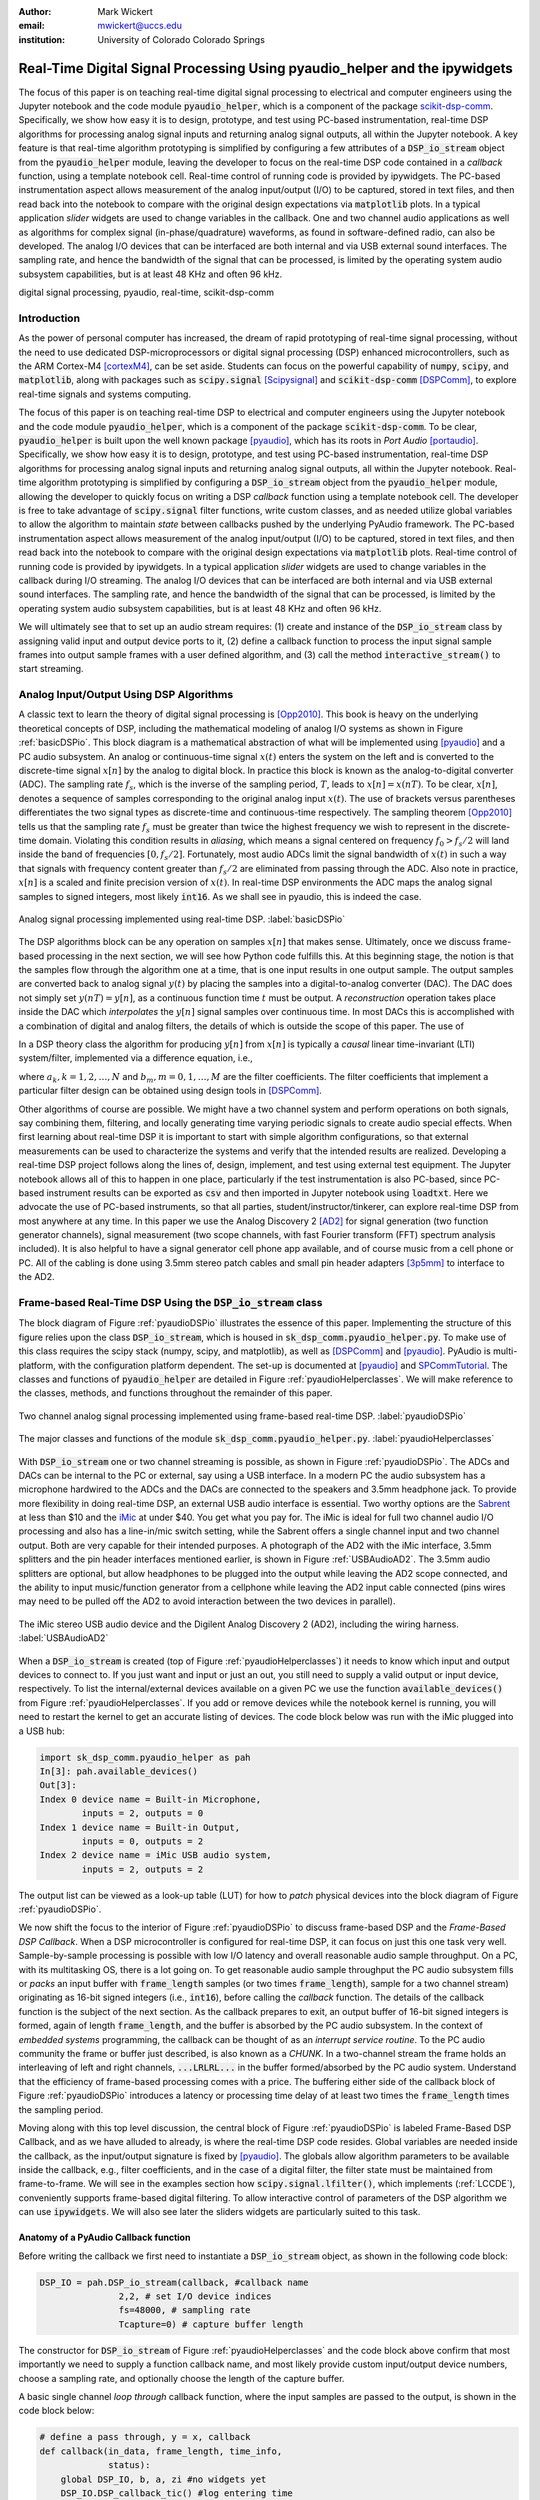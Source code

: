 :author: Mark Wickert
:email: mwickert@uccs.edu
:institution: University of Colorado Colorado Springs

---------------------------------------------------------------------------
Real-Time Digital Signal Processing Using pyaudio_helper and the ipywidgets
---------------------------------------------------------------------------

.. class:: abstract

  The focus of this paper is on teaching real-time digital signal processing to
  electrical and computer engineers using the Jupyter notebook and the code
  module :code:`pyaudio_helper`, which is a component of the package
  scikit-dsp-comm_. Specifically, we show how easy it is to design, prototype, and
  test using PC-based instrumentation, real-time DSP algorithms for processing
  analog signal inputs and returning analog signal outputs, all within the Jupyter
  notebook. A key feature is that real-time algorithm prototyping is simplified
  by configuring a few attributes of a :code:`DSP_io_stream` object from the
  :code:`pyaudio_helper` module, leaving the developer to focus on the real-time DSP
  code contained in a *callback* function, using a template notebook cell.
  Real-time control of running code is provided by ipywidgets. The PC-based
  instrumentation aspect allows measurement of the analog input/output (I/O) to be
  captured, stored in text files, and then read back into the notebook to
  compare with the original design expectations via :code:`matplotlib` plots.
  In a typical
  application *slider* widgets are used to change variables in the callback.
  One and two channel audio applications as well as algorithms for complex
  signal (in-phase/quadrature) waveforms, as found in software-defined radio,
  can also be developed. The analog I/O devices that can be
  interfaced are both internal and via USB external sound interfaces. The
  sampling rate, and hence the bandwidth of the signal that can be
  processed, is limited by the operating system audio subsystem capabilities,
  but is at least 48 KHz and often 96 kHz.


.. _scikit-dsp-comm: https://github.com/mwickert/scikit-dsp-comm

.. class:: keywords

   digital signal processing, pyaudio, real-time, scikit-dsp-comm

Introduction
------------

As the power of personal computer has increased, the dream of rapid prototyping of real-time
signal processing, without the need to use dedicated DSP-microprocessors or digital signal
processing (DSP) enhanced
microcontrollers, such as the ARM Cortex-M4 [cortexM4]_, can be set aside. Students can
focus on the powerful capability of :code:`numpy`, :code:`scipy`, and :code:`matplotlib`,
along with packages such as :code:`scipy.signal` [Scipysignal]_ and
:code:`scikit-dsp-comm` [DSPComm]_, to explore real-time signals and systems computing.

The focus of this paper is on teaching real-time DSP to electrical
and computer engineers using the Jupyter notebook and the code module :code:`pyaudio_helper`,
which is a component of the package :code:`scikit-dsp-comm`. To be clear,
:code:`pyaudio_helper` is built upon the well known package [pyaudio]_, which has
its roots in *Port Audio* [portaudio]_. Specifically, we show how easy it is to design,
prototype, and test using PC-based instrumentation, real-time DSP
algorithms for processing analog signal inputs and returning analog signal outputs,
all within the Jupyter notebook.
Real-time algorithm prototyping is simplified by configuring a :code:`DSP_io_stream`
object from the :code:`pyaudio_helper` module, allowing the developer to quickly focus
on writing a DSP *callback* function using a template notebook cell. The developer is free
to take advantage of :code:`scipy.signal` filter functions, write custom classes,
and as needed utilize global variables to allow the algorithm to maintain *state* between
callbacks pushed by the underlying PyAudio framework. The PC-based
instrumentation aspect allows measurement of the analog input/output (I/O) to be
captured, stored in text files, and then read back into the notebook to
compare with the original design expectations via :code:`matplotlib` plots.
Real-time control of running code is provided by ipywidgets. In a typical
application *slider* widgets are used to change variables in the callback
during I/O streaming. The analog I/O devices that can be
interfaced are both internal and via USB external sound interfaces. The
sampling rate, and hence the bandwidth of the signal that can be
processed, is limited by the operating system audio subsystem capabilities,
but is at least 48 KHz and often 96 kHz.

We will ultimately see that to set up an audio
stream requires: (1) create and instance of the :code:`DSP_io_stream` class by assigning valid
input and output device ports to it, (2) define a callback function to process the input signal
sample frames into output sample frames with a user defined algorithm, and (3)
call the method :code:`interactive_stream()` to start streaming.

Analog Input/Output Using DSP Algorithms
----------------------------------------

A classic text to learn the theory of digital signal processing is [Opp2010]_. This book is heavy on
the underlying theoretical concepts of DSP, including the mathematical modeling of analog I/O systems
as shown in Figure :ref:`basicDSPio`. This block diagram is a mathematical abstraction of what will
be implemented using [pyaudio]_ and a PC audio subsystem. An analog or continuous-time signal
:math:`x(t)` enters the system on the left and is converted to the discrete-time signal
:math:`x[n]` by the analog to digital block. In practice this block is known as the
analog-to-digital converter (ADC). The sampling rate :math:`f_s`, which is the inverse of the
sampling period, :math:`T`, leads to :math:`x[n] = x(nT)`. To be clear, :math:`x[n]`, denotes
a sequence of samples corresponding to the original analog input :math:`x(t)`. The use of
brackets versus parentheses differentiates the
two signal types as discrete-time and continuous-time respectively.
The sampling theorem [Opp2010]_ tells us that the sampling
rate :math:`f_s` must be greater than twice the highest frequency we wish to represent in the
discrete-time domain. Violating this condition results in *aliasing*, which means a signal centered
on frequency :math:`f_0 > f_s/2` will land inside the band of frequencies :math:`[0, f_s/2]`. Fortunately,
most audio ADCs limit the signal bandwidth of :math:`x(t)` in such a way that signals with
frequency content greater than :math:`f_s/2` are eliminated from passing through the ADC. Also note
in practice, :math:`x[n]` is a scaled and finite precision version
of :math:`x(t)`.  In real-time DSP environments the ADC maps the analog signal samples to signed
integers, most likely :code:`int16`. As we shall see in pyaudio, this is indeed the case.

.. figure:: basic_dsp_IO.pdf
   :scale: 58%
   :align: center
   :figclass: htb

   Analog signal processing implemented using real-time DSP. :label:`basicDSPio`

The DSP algorithms block can be any operation on samples :math:`x[n]` that makes sense.
Ultimately, once we discuss frame-based processing in the next section, we will see how Python code
fulfills this.
At this beginning stage, the notion is that the samples flow through the algorithm one at a time,
that is one input results in one output sample. The output samples are converted back to analog
signal :math:`y(t)` by placing the samples into a digital-to-analog converter (DAC).
The DAC does not simply set :math:`y(nT) = y[n]`, as a continuous function time :math:`t` must be output.
A *reconstruction* operation takes place inside the DAC which *interpolates* the :math:`y[n]`
signal samples over continuous time. In most DACs this is accomplished with a combination of
digital and analog filters, the details of which is outside the scope of this paper. The use of

In a DSP theory class the algorithm for producing :math:`y[n]` from :math:`x[n]` is typically a
*causal* linear time-invariant (LTI) system/filter, implemented via a difference equation, i.e.,

.. math::
   :label: LCCDE

   y[n] = -\sum_{k=1}^N a_k y[n-k] + \sum_{m=0}^M b_m x[n-m]

where :math:`a_k, k=1,2,\ldots,N` and :math:`b_m, m=0,1,\ldots,M` are the filter coefficients. The
filter coefficients that implement a particular filter design can be obtained using design tools in [DSPComm]_.

Other algorithms of course are possible. We might have a two channel system and perform operations on
both signals, say combining them, filtering, and locally generating time varying periodic signals
to create audio special effects. When first learning about real-time DSP it is important to start
with simple algorithm configurations, so that external measurements can be used to characterize
the systems and verify that the intended results are realized. Developing a real-time DSP
project follows along the lines
of, design, implement, and test using external test equipment. The Jupyter notebook allows all of
this to happen in one place, particularly if the test instrumentation is also PC-based, since
PC-based instrument results can be exported as :code:`csv` and then imported in Jupyter notebook
using :code:`loadtxt`. Here we advocate the use of PC-based instruments, so that all parties,
student/instructor/tinkerer, can explore real-time DSP from most anywhere at any time.
In this paper we use the Analog Discovery 2
[AD2]_ for signal generation (two function generator channels), signal measurement (two scope channels,
with fast Fourier transform (FFT) spectrum analysis included). It is also helpful to have a signal
generator cell phone app available, and of course music from a cell phone or PC. All of the cabling
is done using 3.5mm stereo patch cables and small pin header adapters [3p5mm]_ to interface to the AD2.

Frame-based Real-Time DSP Using the :code:`DSP_io_stream` class
---------------------------------------------------------------

The block diagram of Figure :ref:`pyaudioDSPio` illustrates the essence of this paper.
Implementing the structure of this figure relies upon the class :code:`DSP_io_stream`, which is housed
in :code:`sk_dsp_comm.pyaudio_helper.py`. To make use of this class requires the scipy stack
(numpy, scipy, and matplotlib), as well as [DSPComm]_ and [pyaudio]_. PyAudio is multi-platform,
with the configuration platform dependent. The
set-up is documented at [pyaudio]_ and SPCommTutorial_. The classes and functions
of :code:`pyaudio_helper` are detailed in Figure :ref:`pyaudioHelperclasses`. We will make
reference to the classes, methods, and functions throughout the remainder of this paper.

.. _SPCommTutorial: https://github.com/mwickert/SP-Comm-Tutorial-using-scikit-dsp-comm/wiki

.. figure:: pyaudio_dsp_IO.pdf
   :scale: 58%
   :align: center
   :figclass: htb

   Two channel analog signal processing implemented using frame-based real-time DSP. :label:`pyaudioDSPio`

.. figure:: pyaudio_helper_classes.pdf
   :scale: 50%
   :align: center
   :figclass: htb

   The major classes and functions of the module :code:`sk_dsp_comm.pyaudio_helper.py`. :label:`pyaudioHelperclasses`

With :code:`DSP_io_stream` one or two channel streaming is possible, as shown in Figure :ref:`pyaudioDSPio`. The ADCs
and DACs can be internal to the PC or external, say using a USB interface. In a modern PC the audio
subsystem has a microphone hardwired to the ADCs and the DACs are connected to the speakers and 3.5mm
headphone jack. To provide more flexibility in doing real-time DSP, an external USB audio interface
is essential. Two worthy options are the Sabrent_ at less than $10 and the iMic_ at under $40. You get
what you pay for. The iMic is ideal for full two channel audio I/O processing and also has a line-in/mic
switch setting, while the Sabrent offers a single channel input and two channel output. Both are
very capable for their intended purposes. A photograph of the AD2 with the iMic interface, 3.5mm
splitters and the pin header interfaces mentioned earlier, is shown in Figure :ref:`USBAudioAD2`.
The 3.5mm audio splitters are optional, but allow headphones to be plugged into the output
while leaving the AD2 scope connected, and the ability to input music/function generator from
a cellphone while leaving the AD2 input cable connected (pins wires may need to be pulled off the
AD2 to avoid interaction between the two devices in parallel).

.. _Sabrent: https://www.sabrent.com/product/AU-MMSA/usb-external-stereo-3d-sound-adapter-black/
.. _iMic: https://griffintechnology.com/us/imic

.. figure:: USB_audio_AD2_measure2.pdf
   :scale: 50%
   :align: center
   :figclass: htb

   The iMic stereo USB audio device and the Digilent Analog Discovery 2 (AD2), including the wiring
   harness. :label:`USBAudioAD2`

When a :code:`DSP_io_stream` is created (top of Figure :ref:`pyaudioHelperclasses`) it needs to know
which input and output devices to connect to. If you just want and input or just an out, you still need
to supply a valid output or input device, respectively.
To list the internal/external devices available on a given PC
we use the function :code:`available_devices()` from Figure :ref:`pyaudioHelperclasses`. If you add or
remove devices while the notebook kernel is running, you will need to restart the kernel to get an accurate
listing of devices. The code block below was run with the iMic plugged into a USB hub:

.. and Sabrent

.. code-block:: python

   import sk_dsp_comm.pyaudio_helper as pah
   In[3]: pah.available_devices()
   Out[3]:
   Index 0 device name = Built-in Microphone,
           inputs = 2, outputs = 0
   Index 1 device name = Built-in Output,
           inputs = 0, outputs = 2
   Index 2 device name = iMic USB audio system,
           inputs = 2, outputs = 2

.. Index 3 device name = USB Audio Device,
           inputs = 1, outputs = 2

The output list can be viewed as a look-up table (LUT) for how to *patch* physical devices into
the block diagram of Figure :ref:`pyaudioDSPio`.

We now shift the focus to the interior of Figure :ref:`pyaudioDSPio` to discuss frame-based DSP and
the *Frame-Based DSP Callback*. When a DSP microcontroller is configured for real-time DSP, it
can focus on just this one task very well. Sample-by-sample processing is possible with low
I/O latency and overall reasonable audio sample throughput. On a PC, with its multitasking OS,
there is a lot going on. To get reasonable audio sample throughput the PC audio subsystem fills
or *packs* an input buffer with :code:`frame_length` samples (or two times :code:`frame_length`),
sample for a two channel stream) originating as 16-bit signed integers
(i.e., :code:`int16`), before calling the *callback* function. The details of the callback function
is the subject of the next section. As the callback prepares to exit, an output buffer of 16-bit
signed integers is formed, again of length :code:`frame_length`, and the buffer is absorbed by
the PC audio subsystem. In the context of *embedded systems* programming, the callback can be
thought of as an *interrupt service routine*. To the PC audio community the frame or buffer just
described, is also known as a *CHUNK*. In a two-channel stream the frame holds an interleaving of
left and right channels, :code:`...LRLRL...` in the buffer formed/absorbed by the PC audio system.
Understand that the efficiency of frame-based processing comes with a price.
The buffering either side of the callback block of Figure :ref:`pyaudioDSPio` introduces a latency
or processing time delay of at least two times the :code:`frame_length` times the sampling period.

Moving along with this top level discussion, the central block of Figure :ref:`pyaudioDSPio` is
labeled Frame-Based DSP Callback, and as we have alluded to already, is where the real-time DSP
code resides. Global variables are needed inside the callback, as the input/output
signature is fixed by [pyaudio]_. The globals allow algorithm parameters to be available inside
the callback, e.g., filter coefficients, and in the case of a digital filter, the filter state
must be maintained from frame-to-frame. We will see in the examples section how
:code:`scipy.signal.lfilter()`, which implements (:ref:`LCCDE`), conveniently supports frame-based digital filtering. To allow
interactive control of parameters of the DSP algorithm we can use :code:`ipywidgets`. We will
also see later the sliders widgets are particularly suited to this task.

Anatomy of a PyAudio Callback function
======================================

Before writing the callback we first need to instantiate a :code:`DSP_io_stream` object, as shown
in the following code block:

.. code-block:: python

   DSP_IO = pah.DSP_io_stream(callback, #callback name
                  2,2, # set I/O device indices
                  fs=48000, # sampling rate
                  Tcapture=0) # capture buffer length

The constructor for :code:`DSP_io_stream` of Figure :ref:`pyaudioHelperclasses` and the code block
above confirm that most importantly we need to supply a function callback name, and most likely
provide custom input/output device numbers, choose a sampling rate, and optionally choose the
length of the capture buffer.

.. Valid sampling rates vary by system, but most PC audio systems support 8000, 11025,
   16000, 22050, 32000, 44100, 48000, and 96000 samples per second.

A basic single channel *loop through* callback function, where the input samples are passed to
the output, is shown in the code block below:

.. code-block:: python

   # define a pass through, y = x, callback
   def callback(in_data, frame_length, time_info,
                status):
       global DSP_IO, b, a, zi #no widgets yet
       DSP_IO.DSP_callback_tic() #log entering time
       # convert audio byte data to an int16 ndarray
       in_data_nda = np.frombuffer(in_data,
                                   dtype=np.int16)
       #***********************************************
       # Begin DSP operations here
       # for this app cast int16 to float32
       x = in_data_nda.astype(float32)
       y = x # pass input to output
       # Typically more DSP code here
       # Optionally apply a linear filter to the input
       #y, zi = signal.lfilter(b,a,x,zi=zi)
       #***********************************************
       # Save data for later analysis
       # accumulate a new frame of samples if enabled
       # with Tcapture
       DSP_IO.DSP_capture_add_samples(y)
       #***********************************************
       # Convert from float back to int16
       y = y.astype(int16)
       DSP_IO.DSP_callback_toc() #log departure time
       # Convert ndarray back to bytes
       return y.tobytes(), pah.pyaudio.paContinue

The :code:`frame_length` has been set to 1024, and of the four required inputs
from [pyaudio]_, the first, :code:`in_data`, is the input buffer which we
first convert to a :code:`int16` :code:`ndarray` using :code:`np.frombuffer`,
and then as a working array convert to :code:`float32`. Note to fill the
full dynamic range of the fixed-point signal samples, means that the
:math:`x[n]` sample values can range over :math:`[-2^{15}, 2^{15}-1]`.
Passing over the comments we set :code:`y=x`, and finally convert the output array
:code:`y` back to :code:`int16` and then in the :code:`return` line back to a
byte-string buffer using :code:`.tobytes()`. In general when :code:`y` is converted
from :code:`float` back to :code:`int16`, clipping/overflow will occur unless the
dynamic range mentioned above is observed. Along the way code instrumentation
methods from Figure :ref:`pyaudioHelperclasses` are included to record time spent
in the callback (:code:`DSP_callback_tic()` and :code:`DSP_callback_toc()`)
and store samples for later analysis in the attribute :code:`capture_buffer`
(:code:`DSP_capture_add_samples`). These features will be examined in an upcoming
example.

To start streaming we need to call the method :code:`interactive_stream()`,
which runs the stream in a thread and displays :code:`ipywidgets` start/stop
buttons below the code cell as shown in Figure :ref:`LoopThrough`.

.. figure:: Loop_through_app.pdf
   :scale: 60%
   :align: center
   :figclass: htb

   Setting up an interactive stream for the simple :code:`y = x` loop through,
   using a run time of 0, which implies run forever. :label:`LoopThrough`

Performance Measurements
========================

The loop through example is good place to explore some performance metrics of
:ref:`pyaudioDSPio`, and take a look at some of the instrumentation that is part of the
:code:`DSP_io_stream` class. The methods :code:`DSP_callback_tic()` and
:code:`DSP_callback_toc()` store time stamps in attributes of the class. Another attribute
stores samples in the attribute :code:`data_capture`. For the instrumentation to
collect operating data we need to set :code:`Tcapture` greater than zero. We will also set
the total run time to 2s:


.. code-block:: python

   DSP_IO = pah.DSP_io_stream(callback,2,2,fs=48000,
                              Tcapture=2)
   DSP_IO.interactive_stream(2,1)


Running the above in Jupyter notebook cell will capture 2s of data. The method
:code:`stream_stats()` displays the following:


.. code-block:: python

   Ideal Callback period = 21.33 (ms)
   Average Callback Period = 21.33 (ms)
   Average Callback process time = 0.40 (ms)


which tells us that as expected for a sampling rate of 48 kHz, and a frame length of 1024 is simply


.. math::
   :label: callbackPeriod

   T_\text{callback period} = 1024 \times \frac{1}{48000} = 21.33\ \text{ms}


The time spent in the callback should be very small, as very little processing is being done.
We can also examine the callback latency by first having the AD2 input a low duty cycle pulse train
at a 2 Hz rate, thus having 500 ms between pules. We then use the scope to measure the time difference
between the input (scope channel C2) and output (scope channel C1) waveforms.
The resulting plot is shown in Figure :ref:`CBlatency`. We see that PyAudio and
and the PC audio subsystem introduces about 70.7ms of latency. A hybrid iMic ADC and builtin
DAC results in 138 ms on macOS. Moving to Win 10 latency increases to 142 ms, using default
USB drivers.

.. figure:: 48kHz_latency.pdf
   :scale: 50%
   :align: center
   :figclass: htb

   Callback latency measurement using the AD2 where C2 is the input and C1 is the output, of
   a 2 Hz pulse train in the loop through app. :label:`CBlatency`

The frequency response magnitude of an LTI system can be measured using the fact that
[Opp2010]_ at the output of a system driven by white noise, the measured power output spectrum
is a scaled version of the underlying system frequency response magnitude squared, i.e.,

.. math::
   :label: HfromNoisePSD

   S_{y,\text{measured}}(f) = \sigma_x^2 |H_\text{LTI system}(f)|^2

where :math:`\sigma_x^2` is the variance of the input white noise signal. Here we use this
technique to first estimate the frequency response magnitude of the input path (ADC only)
using the attribute :code:`DSP_IO.capture_buffer`, and secondly take end-to-end (ADC-DAC)
measurements using the AD2 spectrum analyzer in dB average mode (500 records). In both
cases the white noise input is provided by the AD2 function generator.
Finally, the AD2 measurement is saved to a CSV file
and imported into the Jupyter notebook, as shown in the code block below. This allows an overlay
of the ADC and ADC-DAC measurements, entirely in the Jupyter notebook.

.. code-block:: python

   import sk_dsp_comm.sigsys as ss
   f_AD,Mag_AD = loadtxt('Loop_through_noise_SA.csv',
                        delimiter=',',skiprows=6,
                        unpack=True)
   Pxx, F = ss.my_psd(DSP_IO.data_capture,2**11,48000);
   plot(F,10*log10(Pxx/Pxx[20]))
   plot(f_AD,Mag_AD-Mag_AD[100])
   ylim([-10,5])
   xlim([0,20e3])
   ylabel(r'ADC Gain Flatness (dB)')
   xlabel(r'Frequency (Hz)')
   legend((r'ADC only from DSP_IO.capture_buffer',r
           'ADC-DAC from AD2 SA dB Avg'))
   title(r'Loop Through Gain Flatness using iMic at
         $f_s = 48$ kHz')
   grid();
   savefig('Loop_through_iMic_gain_flatness.pdf')

The results are compared in Figure :ref:`iMicGainFlatness`, where we see
a roll-off of about 3 dB at about 14 kHz in both the ADC path and the composite
ADC-DAC path. The composite ADC-DAC begins to rise above 17 kHz and flattens to 2
dB down from 18-20 kHz. As a practical matter, humans do not hear sound much above
16 kHz, so the peaking is not much of an issue. Testing of the Sabrent device the
composite ADC-DAC 3 dB roll-off occurs at about 17 kHz. The native PC audio output
can for example be tested in combination with the iMic or Sabrent ADCs.


.. figure:: Loop_through_iMic_gain_flatness.pdf
   :scale: 50%
   :align: center
   :figclass: htb

   Gain flatness of the loop through app of just the ADC path via the
   :code:`DSP_IO.capture_buffer` and then the ADC-DAC path using the
   AD2 spectrum analyzer to average the noise spectrum. :label:`iMicGainFlatness`


Examples
--------

In this section we consider a collection of applications examples. This first is a
simple two channel loop-through with addition of left and right gain sliders. The second
is again two channel, but now cross left-right panning is developed. In of these examples
the DSP is memoryless, so there is no need to maintain state using Python globals. The
third example is an equal-ripple bandpass filter, which utilizes
:code:`sk_dsp_comm.fir_design_helper` to design the filter. The final example develops a
three-band audio equalizer using *peaking filters* to raise and lower the gain over a
narrow band of frequencies.

Left and Right Gain Sliders
===========================

In this first example the signal processing is again minimal, but now two-channel (stereo)
processing is utilized, and left and right channel gain slider using :code:`ipywidgets`
are introduced. Since the audio stream is running in a thread, the :code:`ipywidgets` can freely
run and interactively control parameters inside the callback function. The two slider widgets
are created below, followed by the callback, and finally calling the
:code:`interactive_stream` method to run without limit in two channel mode. A 1 kHz sinusoid
test signal is input to the left channel and a 5 kHz sinusoid is input to the right channel.
While viewing the AD2 scope output in real-time, the gain sliders are adjusted and the signal
levels move up and down. A screenshot taken from the Jupyter notebook is combined with a
screenshot of the scope output to verify the correlation between the observed signal amplitudes
and the slider positions is given in Figure :ref:`LeftRightGainSlider`. The callback listing,
including the set-up of the ipywidgets gain sliders, is given below:

.. code-block:: python

   # Set up two sliders
   L_gain = widgets.FloatSlider(description = 'L Gain',
                continuous_update = True,
                value = 1.0, min = 0.0,
                max = 2.0, step = 0.01,
                orientation = 'vertical')
   R_gain = widgets.FloatSlider(description = 'R Gain',
                continuous_update = True,
                value = 1.0, min = 0.0,
                max = 2.0, step = 0.01,
                orientation = 'vertical')

   # L and Right Gain Sliders callback
   def callback(in_data, frame_count, time_info,
                status):
       global DSP_IO, L_gain, R_gain
       DSP_IO.DSP_callback_tic()
       # convert byte data to ndarray
       in_data_nda = np.frombuffer(in_data,
                                   dtype=np.int16)
       # separate left and right data
       x_left,x_right = DSP_IO.get_LR(in_data_nda.\
                                      astype(float32))
       #*********************************************
       # DSP operations here
       y_left = x_left*L_gain.value
       y_right = x_right*R_gain.value

       #*********************************************
       # Pack left and right data together
       y = DSP_IO.pack_LR(y_left,y_right)
       # Typically more DSP code here
       #*********************************************
       # Save data for later analysis
       # accumulate a new frame of samples
       DSP_IO.DSP_capture_add_samples_stereo(y_left,
                                             y_right)
       #*********************************************
       # Convert from float back to int16
       y = y.astype(int16)
       DSP_IO.DSP_callback_toc()
       # Convert ndarray back to bytes
       return y.tobytes(), pah.pyaudio.paContinue

Note for this two channel stream, the audio subsystem interleaves left
and right samples, so now the class methods :code:`get_LR` and :code:`pack_LR`
of Figure :ref:`pyaudioHelperclasses` are utilized to unpack the left and right
samples and then repack them, respectively. A screenshot of the gain sliders
app, including an AD2 scope capture, with C1 on the left channel and C2 on
the right channel, is given in Figure :ref:`LeftRightGainSlider`.

.. figure:: Left_Right_Gain_Slider_app.pdf
   :scale: 53%
   :align: center
   :figclass: htb

   A simple stereo gain slider app: (a) Jupyter notebook interface and (b) testing using the
   AD2 with generators and scope channel C1 (orange) on left and C2 (blue) on
   right. :label:`LeftRightGainSlider`

The ability to control the left and right audio level are as expected, especially when listening.

Cross Left-Right Channel Panning
================================

This example again works with a two channel signal flow. The application is to implement a cross
channel panning system. Ordinarily panning moves a single channel of audio from 100% left to
100% right as a slider moves from 0% to 100% of its range. At 50% the single channel should
have equal amplitude in both channels. In cross channel panning two input channels are super
imposed, but such that at 0% the left and right channels are fully in their own channel. At
50% the left and right outputs are equally mixed. At 100% the input channels are now swapped.
Assuming that :math:`a` represents the panning values on the interval :math:`[0,100]`, a
mathematical model of the cross panning app is

.. math::
   :type: eqnarray
   :label: crosspanning

   L_\text{out} &=& (100-a)/100 \times L_\text{in} + a/100\times R_\text{in} \\
   R_\text{out} &=& a/100\times L_\text{in} + (100-a)/100 \times R_\text{in}

where :math:`L_\text{in}` and :math:`L_\text{out}` are the left channel inputs and outputs
respectively, and similarly :math:`R_\text{in}` and :math:`R_\text{out}` for the right channel.
In code we have:

.. panning = widgets.FloatSlider(description = \
               'Panning (%)',
               continuous_update = True,
               value = 50.0, min = 0.0,
               max = 100.0, step = 0.1,
               orientation = 'horizontal')
   #display(panning)

.. code-block:: python

   # Cross Panning
   def callback(in_data, frame_length, time_info,
                status):
       global DSP_IO, panning
       DSP_IO.DSP_callback_tic()
       # convert byte data to ndarray
       in_data_nda = np.frombuffer(in_data,
                                   dtype=np.int16)
       # separate left and right data
       x_left,x_right = DSP_IO.get_LR(in_data_nda.\
                                      astype(float32))
       #***********************************************
       # DSP operations here
       y_left = (100-panning.value)/100*x_left \
                + panning.value/100*x_right
       y_right = panning.value/100*x_left \
                + (100-panning.value)/100*x_right

       #***********************************************
       # Pack left and right data together
       y = DSP_IO.pack_LR(y_left,y_right)
       # Typically more DSP code here
       #***********************************************
       # Save data for later analysis
       # accumulate a new frame of samples
       DSP_IO.DSP_capture_add_samples_stereo(y_left,
                                             y_right)
       #***********************************************
       # Convert from float back to int16
       y = y.astype(int16)
       DSP_IO.DSP_callback_toc()
       # Convert ndarray back to bytes
       return y.tobytes(), pah.pyaudio.paContinue

This app is best experienced by listening, but visually Figure :ref:`CrossLeftRightPanning` shows a
series of scope captures, parts (b)-(d), to explain how the sounds sources swap from side-to-side as the
panning value changes.

.. figure:: Cross_Left_Right_Panning_app.pdf
   :scale: 53%
   :align: center
   :figclass: htb

   Cross left/right panning control: (a) launching the app in the Jupyter notebook and (b)-(d)
   a sequence of scope screenshots as the panning slider is moved from 0% to 50%, and then
   to 100%. :label:`CrossLeftRightPanning`

For dissimilar left and right audio channels, the action of the slider creates a spinning effect
when listening. It is possible to extend this app with an automation, so that a low frequency
sinusoid or other waveform changes the panning value at a rate controlled by a slider.

FIR Bandpass Filter
===================

In this example we design a high-order FIR bandpass filter using
:code:`sk_dsp_comm.fir_design_helper` and then implement the design to operate at :math:`f_s = 48` kHz.
Here we choose the bandpass critical frequencies to be 2700, 3200, 4800, and 5300 Hz, with a
passband ripple of 0.5 dB and stopband attenuation of 50 dB (see `fir_d`_).
Theory is compared with AD2 measurements using, again using noise excitation. When implementing
a digital filter using frame-based processing, :code:`scipy.signal.lfilter` works nicely. The key
is to first create a zero initial condition array :code:`zi` and hold this in a global variable.
Each time :code:`lfilter` is used in the callback the old initial condition :code:`zi` is passed
in, then the returned :code:`zi` is held until the next time through the callback.

.. _`fir_d`: https://mwickert.github.io/scikit-dsp-comm/example_notebooks/FIR_IIR_design_helper/FIR_and_IIR_Filter_Design.html

.. code-block:: python

   import sk_dsp_comm.fir_design_helper as fir_d
   import scipy.signal as signal
   b = fir_d.fir_remez_bpf(2700,3200,4800,5300,
                          .5,50,48000,18)
   a = [1]
   # Set up a zero initial condition to start
   zi = signal.lfiltic(b,a,[0])

   # define callback (#2)
   def callback2(in_data, frame_length, time_info,
                 status):
       global DSP_IO, b, a, zi
       DSP_IO.DSP_callback_tic()
       # convert byte data to ndarray
       in_data_nda = np.frombuffer(in_data,
                                   dtype=np.int16)
       #***********************************************
       # DSP operations here
       # Here we apply a linear filter to the input
       x = 5*in_data_nda.astype(float32)
       #y = x
       # The filter state/(memory), zi,
       # must be maintained from frame-to-frame,
       # so hold it in a global
       # for FIR or simple IIR use:
       y, zi = signal.lfilter(b, a, x, zi=zi)
       # for IIR use second-order sections:
       #y, zi = signal.sosfilt(sos, x, zi=zi)
       #***********************************************
       # Save data for later analysis
       # accumulate a new frame of samples
       DSP_IO.DSP_capture_add_samples(y)
       #***********************************************
       # Convert from float back to int16
       y = y.astype(int16)
       DSP_IO.DSP_callback_toc()
       return y.tobytes(), pah.pyaudio.paContinue

   DSP_IO = pah.DSP_io_stream(callback2,2,2,
                              fs=48000,Tcapture=0)
   DSP_IO.interactive_stream(Tsec=0,numChan=1)

Following the call to :code:`DSP_io.interactive_stream()` the *start* button
is clicked and the AD2 spectrum analyzer estimates the power spectrum. The estimate
is saved as a CSV file and brought into the Jupyter notebook to overlay the
theoretical design. The comparison results are given in Figure :ref:`FIRBPFDesignCompare`.

.. figure:: FIR_BPF_design_compare.pdf
   :scale: 50%
   :align: center
   :figclass: htb

   An overlay plot of the theoretical frequency response with the measured using an
   AD2 noise spectrum capture import to the Jupyter notebook. :label:`FIRBPFDesignCompare`

The theory and measured magnitude response plots are in very close agreement, making the end-to-end design,
implement, test very satisfying.

Three Band Equalizer
====================

Here we consider the second-order peaking filter, which has infinite impulse response,
and place three of them in cascade with a
:code:`ipywidgets` slider used to control the gain of each filter. The peaking filter is
used in the design of audio equalizer, where perhaps each filter is centered on octave
frequency spacings running from from 10 Hz up to 16 kHz, or so. Each peaking filter can
be implemented as a 2nd-order difference equation, i.e., :math:`N=2` in equation
(:ref:`LCCDE`). The design equations for a single peaking filter are given below using
z-transform [Opp2010]_ notation:

.. math::
   :label: peaking1

   H_{pk}(z) = C_\text{pk}\frac{1 + b_1 z^{-1} + b_2 z^{-2}}{1 + a_1 z^{-1} + a_2 z^{-2}}

which has coefficients

.. math::
   :type: eqnarray
   :label: peaking2

   C_\text{pk} &=& \frac{1+k_q\mu}{1+k_q}\\
   k_q &=& \frac{4}{1+\mu} \tan\left(\frac{2\pi f_c/f_s}{2Q}\right) \\
   b_1 &=& \frac{-2\cos(2\pi f_c/f_s)}{1+k_q\mu} \\
   b_2 &=& \frac{1-k_q\mu}{1+k_q\mu} \\
   a_1 &=& \frac{-2\cos(2\pi f_c/f_s)}{1+k_q} \\
   a_2 &=& \frac{1 - k_q}{1+k_q}

where

.. math::
   :label: peaking3

   \mu = 10^{G_\text{dB}/20},\ \ Q \in [2, 10]

and :math:`f_c` is the center frequency in Hz relative to sampling rate :math:`f_s` in Hz,
and :math:`G_\text{dB}` is the peaking filter gain in dB. Conveniently, the function
:code:`peaking` is available in the module :code:`sk_dsp_comm.sigsys`. The app code is given
below starting with the slider creation:

.. code-block:: python

   band1 = widgets.FloatSlider(description \
                     = '100 Hz',
                     continuous_update = True,
                     value = 2.0, min = -20.0,
                     max = 20.0, step = 1,
                     orientation = 'vertical')
   band2 = widgets.FloatSlider(description \
                     = '1000 Hz',
                     continuous_update = True,
                     value = 10.0, min = -20.0,
                     max = 20.0, step = 1,
                     orientation = 'vertical')
   band3 = widgets.FloatSlider(description \
                     = '8000 Hz',
                     continuous_update = True,
                     value = -1.0, min = -20.0,
                     max = 20.0, step = 1,
                     orientation = 'vertical')

   import sk_dsp_comm.sigsys as ss
   import scipy.signal as signal
   b_b1,a_b1 = ss.peaking(band1.value,100,Q=3.5,
                          fs=48000)
   zi_b1 = signal.lfiltic(b_b1,a_b1,[0])
   b_b2,a_b2 = ss.peaking(band2.value,1000,Q=3.5,
                          fs=48000)
   zi_b2 = signal.lfiltic(b_b2,a_b2,[0])
   b_b3,a_b3 = ss.peaking(band3.value,8000,Q=3.5,
                          fs=48000)
   zi_b3 = signal.lfiltic(b_b3,a_b3,[0])
   b_12,a_12 = ss.cascade_filters(b_b1,a_b1,b_b2,a_b2)
   b_123,a_123 = ss.cascade_filters(b_12,a_12,b_b3,a_b3)
   f = logspace(log10(50),log10(10000),100)
   w,H_123 = signal.freqz(b_123,a_123,2*pi*f/48000)
   semilogx(f,20*log10(abs(H_123)))
   grid();

   # define a pass through, y = x, callback
   def callback(in_data, frame_length, time_info,
                status):
       global DSP_IO, zi_b1, zi_b2, zi_b3
       global band1, band2, band3
       DSP_IO.DSP_callback_tic()
       # convert byte data to ndarray
       in_data_nda = np.frombuffer(in_data,
                                   dtype=np.int16)
       #***********************************************
       # DSP operations here
       # Here we apply a linear filter to the input
       x = in_data_nda.astype(float32)
       #y = x
       # Design the peaking filters on-the-fly
       # and then cascade them
       b_b1,a_b1 = ss.peaking(band1.value,100,
                              Q=3.5,fs=48000)
       z1, zi_b1 = signal.lfilter(b_b1,a_b1,x,
                                  zi=zi_b1)
       b_b2,a_b2 = ss.peaking(band2.value,1000,
                              Q=3.5,fs=48000)
       z2, zi_b2 = signal.lfilter(b_b2,a_b2,z1,
                                  zi=zi_b2)
       b_b3,a_b3 = ss.peaking(band3.value,8000,
                              Q=3.5,fs=48000)
       y, zi_b3 = signal.lfilter(b_b3,a_b3,z2,
                                 zi=zi_b3)
       #***********************************************
       # Save data for later analysis
       # accumulate a new frame of samples
       DSP_IO.DSP_capture_add_samples(y)
       #***********************************************
       # Convert from float back to int16
       y = y.astype(int16)
       DSP_IO.DSP_callback_toc()
       # Convert ndarray back to bytes
       return y.tobytes(), pah.pyaudio.paContinue

Following the call to :code:`DSP_io.interactive_stream()` the *start* button
is clicked and the FFT spectrum analyzer estimates the power spectrum. The estimate
is saved as a CSV file and brought into the Jupyter notebook to overlay the
theoretical design. The comparison results are given in Figure :ref:`ThreeBandDesignCompare`.

.. figure:: Three_Band_design_compare.pdf
   :scale: 50%
   :align: center
   :figclass: htb

   Three band equalizer: (a) launching the app in the Jupyter notebook and (b)
   an overlay plot of the theoretical log-frequency response with the measured using an
   AD2 noise spectrum capture import to the Jupyter notebook. :label:`ThreeBandDesignCompare`

Reasonable agreement is achieved, but listening to music is a more effective way of evaluating
the end result. To complete the design more peaking filters should be added.

Conclusions and Future Work
---------------------------

In this paper we have described an approach to implement real-time DSP in the Jupyter notebook.
This real-time capability rests on top of PyAudio and the wrapper class :code:`DSP_io_stream`
contained in :code:`sk_dsp_comm.pyaudio_helper`. The :code:`ipywidgets` allow for interactivity
while real-time DSP code is running. The *callback* function does the work using frame-based
algorithms, which takes some getting used to. By working through examples we have shown that much
can be accomplished with little coding.

A limitation of using PyAudio is the input-to-output latency. At a 48 kHz sampling rate a simple
loop though app has around 70 ms of delay. For the application discussed in the paper latency is
not a show stopper.

In the future we hope to easily develop algorithms that can demodulate software-defined radio (SDR)
streams and send the recovered modulation signal out the computer's audio interface via PyAudio.
Environments such as GNURadio companion already support this, but being able to do this right in the
Jupyter notebook is our desire.


References
----------
.. [cortexM4] *The DSP capabilities of ARM®  Cortex®-M4 and Cortex-M7 Processors*. (2016, November). Retrieved June 25, 2018, from `https://community.arm.com/processors/b/blog/posts/white-paper-dsp-capabilities-of-cortex-m4-and-cortex-m7.`_
.. [Scipysignal] *Signal Processing*. (2018, May 5). Retrieved June 25, 2018 from `https://docs.scipy.org/doc/scipy/reference/signal.html.`_
.. [DSPComm] *scikit-dsp-comm*. (2018, June 22). Retrieved June 25, 2018 from `https://github.com/mwickert/scikit-dsp-comm.`_
.. [pyaudio] *PyAudio*, (2017, March). Retrieved June 25, 2018, from `https://people.csail.mit.edu/hubert/pyaudio/.`_
.. [portaudio] *Port Audio*. (2012, January 25). Retrieved June 25, 2018 from `http://www.portaudio.com/.`_
.. [ipywidgets] *ipywidgets*. (2018, June 11). Retrieved June 25, 2018, from `https://github.com/jupyter-widgets/ipywidgets.`_
.. [Opp2010] Oppenheim, A and Schafer, R (2010). *Discrete-Time Signal Processing* (3rd ed.), New Jersey: Prentice Hall.
.. [AD2] *Analog Discovery 2*. (2018, June). Retrieved June 25, 2918 from `https://store.digilentinc.com/analog-discovery-2-100msps-usb-oscilloscope-logic-analyzer-and-variable-power-supply/.`_
.. [3p5mm] *3.5mm Analog Discovery Adaptor Design*. (2018, January 30). Retrieved June 25, 2018 from `http://www.eas.uccs.edu/~mwickert/ece5655/.`_

.. _`https://community.arm.com/processors/b/blog/posts/white-paper-dsp-capabilities-of-cortex-m4-and-cortex-m7.`: https://community.arm.com/processors/b/blog/posts/white-paper-dsp-capabilities-of-cortex-m4-and-cortex-m7
.. _`https://docs.scipy.org/doc/scipy/reference/signal.html.`: https://docs.scipy.org/doc/scipy/reference/signal.html
.. _`https://github.com/mwickert/scikit-dsp-comm.`: https://github.com/mwickert/scikit-dsp-comm
.. _`https://people.csail.mit.edu/hubert/pyaudio/.`: https://people.csail.mit.edu/hubert/pyaudio/
.. _`http://www.portaudio.com/.`: http://www.portaudio.com/
.. _`https://github.com/jupyter-widgets/ipywidgets.`: https://github.com/jupyter-widgets/ipywidgets
.. _`https://store.digilentinc.com/analog-discovery-2-100msps-usb-oscilloscope-logic-analyzer-and-variable-power-supply/.`: https://store.digilentinc.com/analog-discovery-2-100msps-usb-oscilloscope-logic-analyzer-and-variable-power-supply/
.. _`http://www.eas.uccs.edu/~mwickert/ece5655/.`: http://www.eas.uccs.edu/~mwickert/ece5655/
